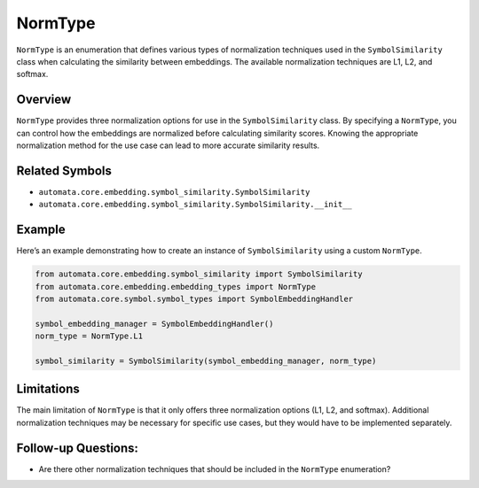 NormType
========

``NormType`` is an enumeration that defines various types of
normalization techniques used in the ``SymbolSimilarity`` class when
calculating the similarity between embeddings. The available
normalization techniques are L1, L2, and softmax.

Overview
--------

``NormType`` provides three normalization options for use in the
``SymbolSimilarity`` class. By specifying a ``NormType``, you can
control how the embeddings are normalized before calculating similarity
scores. Knowing the appropriate normalization method for the use case
can lead to more accurate similarity results.

Related Symbols
---------------

-  ``automata.core.embedding.symbol_similarity.SymbolSimilarity``
-  ``automata.core.embedding.symbol_similarity.SymbolSimilarity.__init__``

Example
-------

Here’s an example demonstrating how to create an instance of
``SymbolSimilarity`` using a custom ``NormType``.

.. code:: python

   from automata.core.embedding.symbol_similarity import SymbolSimilarity
   from automata.core.embedding.embedding_types import NormType
   from automata.core.symbol.symbol_types import SymbolEmbeddingHandler

   symbol_embedding_manager = SymbolEmbeddingHandler()
   norm_type = NormType.L1

   symbol_similarity = SymbolSimilarity(symbol_embedding_manager, norm_type)

Limitations
-----------

The main limitation of ``NormType`` is that it only offers three
normalization options (L1, L2, and softmax). Additional normalization
techniques may be necessary for specific use cases, but they would have
to be implemented separately.

Follow-up Questions:
--------------------

-  Are there other normalization techniques that should be included in
   the ``NormType`` enumeration?
